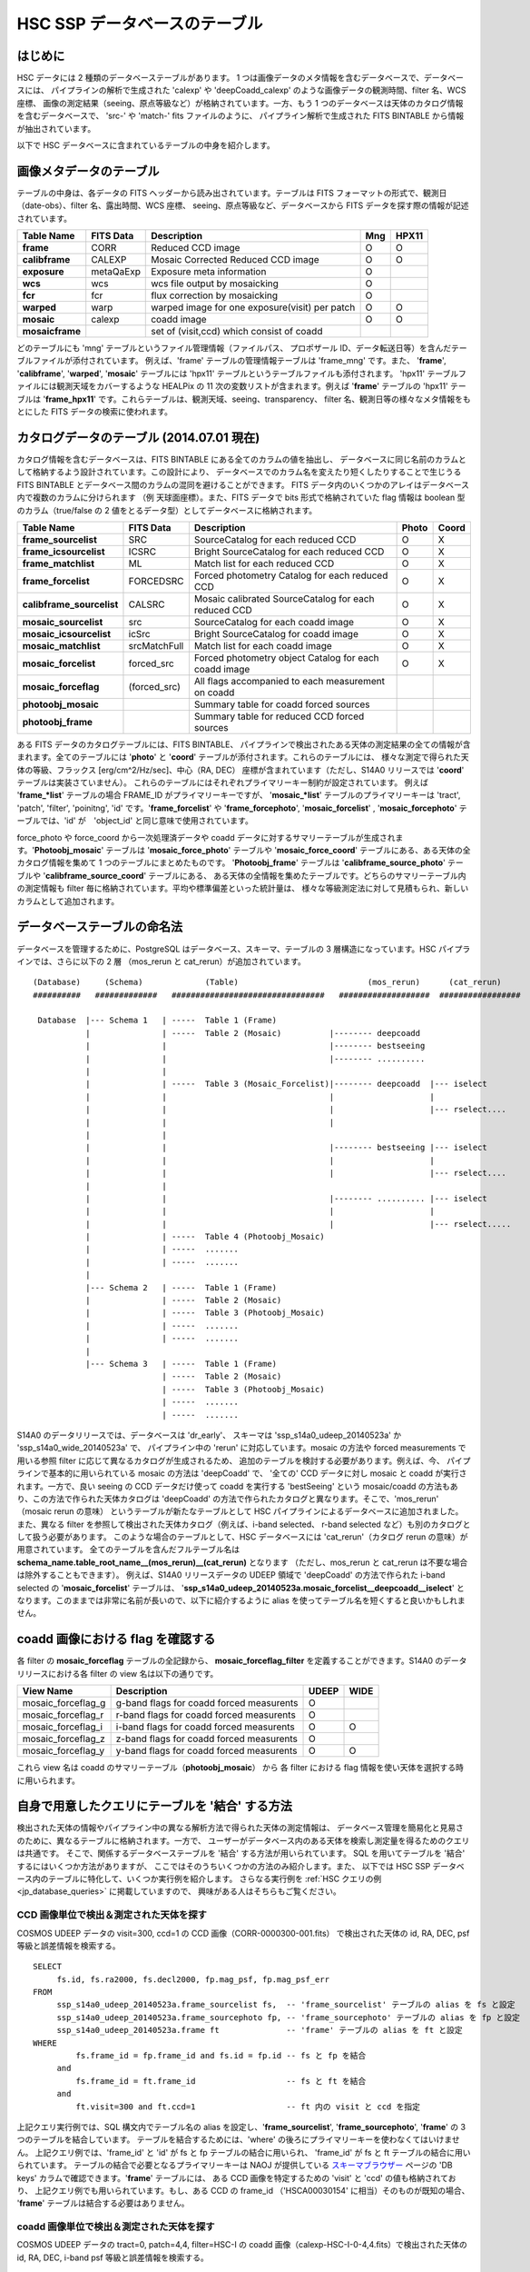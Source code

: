 .. _jp_tables_intro:

===================================
HSC SSP データベースのテーブル
===================================

はじめに
---------------
HSC データには 2 種類のデータベーステーブルがあります。
1 つは画像データのメタ情報を含むデータベースで、データベースには、
パイプラインの解析で生成された 'calexp' や 'deepCoadd_calexp'
のような画像データの観測時間、filter 名、WCS 座標、
画像の測定結果（seeing、原点等級など）が格納されています。一方、もう 1 
つのデータベースは天体のカタログ情報を含むデータベースで、
'src-' や 'match-' fits ファイルのように、
パイプライン解析で生成された FITS BINTABLE から情報が抽出されています。

以下で HSC データベースに含まれているテーブルの中身を紹介します。


画像メタデータのテーブル
-----------------------------

テーブルの中身は、各データの FITS ヘッダーから読み出されています。テーブルは FITS
フォーマットの形式で、観測日（date-obs）、filter 名、露出時間、WCS 座標、
seeing、原点等級など、データベースから FITS データを探す際の情報が記述されています。

================= =========== ============================================== ====== =====
Table Name        FITS Data   Description                                     Mng   HPX11
================= =========== ============================================== ====== =====
**frame**         CORR        Reduced CCD image                                O      O
**calibframe**    CALEXP      Mosaic Corrected Reduced CCD image               O      O
**exposure**      metaQaExp   Exposure meta information                        O
**wcs**           wcs         wcs file output by mosaicking                    O
**fcr**           fcr         flux correction by mosaicking                    O
**warped**        warp        warped image for one exposure(visit) per patch   O      O
**mosaic**        calexp      coadd image                                      O      O 
**mosaicframe**               set of (visit,ccd) which consist of coadd                  
================= =========== ============================================== ====== =====

..	================= =========== ============================================== ====== =====
	テーブル名          FITS データ  コメント                                        Mng	HPX11
	================= =========== ============================================== ====== =====
	**frame**         CORR        一次処理済 CCD 画像                               O      O
	**calibframe**    CALEXP      mosaic 処理済（等級原点、座標決定済） CCD 画像       O      O
	**exposure**      metaQaExp   1 ショットメタ情報                                O
	**wcs**           wcs         mosaic.py で生成される WCS 補正ファイル             O
	**fcr**           fcr         mosaic.py で生成されるフラックス補正ファイル         O
	**warped**        warp        1 patch 1 ショット（visit）の warp 画像            O      O
	**mosaic**        calexp      coadd 画像                                      O      O 
	**mosaicframe**               coadd 画像に含まれる (visit,ccd) セット                  
	================= =========== ============================================== ====== =====

どのテーブルにも 'mng' テーブルというファイル管理情報（ファイルパス、
プロポザール ID、データ転送日等）を含んだテーブルファイルが添付されています。
例えば、'frame' テーブルの管理情報テーブルは 'frame_mng' です。また、
'**frame**', '**calibframe**', '**warped**', '**mosaic**' 
テーブルには 'hpx11' テーブルというテーブルファイルも添付されます。
'hpx11' テーブルファイルには観測天域をカバーするような HEALPix の 11 
次の変数リストが含まれます。例えば '**frame**' テーブルの 'hpx11' テーブルは 
'**frame_hpx11**' です。これらテーブルは、観測天域、seeing、transparency、
filter 名、観測日等の様々なメタ情報をもとにした FITS データの検索に使われます。


カタログデータのテーブル (2014.07.01 現在)
-----------------------------------------------
カタログ情報を含むデータベースは、FITS BINTABLE にある全てのカラムの値を抽出し、
データベースに同じ名前のカラムとして格納するよう設計されています。この設計により、
データベースでのカラム名を変えたり短くしたりすることで生じうる FITS BINTABLE
とデータベース間のカラムの混同を避けることができます。
FITS データ内のいくつかのアレイはデータベース内で複数のカラムに分けられます
（例 天球面座標）。また、FITS データで bits 形式で格納されていた flag 情報は
boolean 型のカラム（true/false の 2 値をとるデータ型）としてデータベースに格納されます。

=========================== ============== ====================================================== ===== =====
Table Name                  FITS Data      Description                                            Photo Coord
=========================== ============== ====================================================== ===== =====
**frame_sourcelist**        SRC            SourceCatalog for each reduced CCD                       O     X
**frame_icsourcelist**      ICSRC          Bright SourceCatalog for each reduced CCD                O     X
**frame_matchlist**         ML             Match list for each reduced CCD                          O     X
**frame_forcelist**         FORCEDSRC      Forced photometry Catalog for each reduced CCD           O     X
**calibframe_sourcelist**   CALSRC         Mosaic calibrated SourceCatalog for each reduced CCD     O     X
**mosaic_sourcelist**       src            SourceCatalog for each coadd image                       O     X
**mosaic_icsourcelist**     icSrc          Bright SourceCatalog for coadd image                     O     X
**mosaic_matchlist**        srcMatchFull   Match list for each coadd image                          O     X
**mosaic_forcelist**        forced_src     Forced photometry object Catalog for each coadd image    O     X
**mosaic_forceflag**        (forced_src)   All flags accompanied to each measurement on coadd 

**photoobj_mosaic**                        Summary table for coadd forced sources
**photoobj_frame**                         Summary table for reduced CCD forced sources
=========================== ============== ====================================================== ===== =====

ある FITS データのカタログテーブルには、FITS BINTABLE、
パイプラインで検出されたある天体の測定結果の全ての情報が含まれます。全てのテーブルには
'**photo**' と '**coord**' テーブルが添付されます。これらのテーブルには、
様々な測定で得られた天体の等級、フラックス [erg/cm^2/Hz/sec]、中心（RA, DEC）
座標が含まれています（ただし、S14A0 リリースでは '**coord**'
テーブルは実装さていません）。
これらのテーブルにはそれぞれプライマリーキー制約が設定されています。
例えば '**frame_*list**' テーブルの場合 FRAME_ID がプライマリーキーですが、
'**mosaic_*list**' テーブルのプライマリーキーは 'tract', 'patch',
'filter', 'poinitng', 'id' です。'**frame_forcelist**' や 
'**frame_forcephoto**', '**mosaic_forcelist**' , 
'**mosaic_forcephoto**' テーブルでは、'id' が　'object_id'
と同じ意味で使用されています。

force_photo や force_coord から一次処理済データや 
coadd データに対するサマリーテーブルが生成されます。'**Photoobj_mosaic**' 
テーブルは '**mosaic_force_photo**' テーブルや '**mosaic_force_coord**' 
テーブルにある、ある天体の全カタログ情報を集めて 1 つのテーブルにまとめたものです。
'**Photoobj_frame**' テーブルは '**calibframe_source_photo**' 
テーブルや '**calibframe_source_coord**' テーブルにある、
ある天体の全情報を集めたテーブルです。どちらのサマリーテーブル内の測定情報も filter
毎に格納されています。平均や標準偏差といった統計量は、
様々な等級測定法に対して見積もられ、新しいカラムとして追加されます。


データベーステーブルの命名法
-----------------------------------
データベースを管理するために、PostgreSQL はデータベース、スキーマ、テーブルの
3 層構造になっています。HSC パイプラインでは、さらに以下の 2 層
（mos_rerun と cat_rerun）が追加されています。 ::

      (Database)     (Schema)             (Table)                           (mos_rerun)      (cat_rerun)
      ##########   #############   ################################   ###################  #################

       Database  |--- Schema 1   | -----  Table 1 (Frame)
                 |               | -----  Table 2 (Mosaic)          |-------- deepcoadd
                 |               |                                  |-------- bestseeing
                 |               |                                  |-------- ..........
                 |               |                              
                 |               | -----  Table 3 (Mosaic_Forcelist)|-------- deepcoadd  |--- iselect
                 |               |                                  |                    |
                 |               |                                  |                    |--- rselect....
                 |               |                                  |
                 |               |                            
                 |               |                                  |-------- bestseeing |--- iselect
                 |               |                                  |                    |
                 |               |                                  |                    |--- rselect....
                 |               |
                 |               |                                  |-------- .......... |--- iselect
                 |               |                                  |                    |
                 |               |                                  |                    |--- rselect.....
                 |               | -----  Table 4 (Photoobj_Mosaic)
                 |               | -----  .......
                 |               | -----  .......
                 |
                 |--- Schema 2   | -----  Table 1 (Frame)
                 |               | -----  Table 2 (Mosaic)
                 |               | -----  Table 3 (Photoobj_Mosaic)
                 |               | -----  .......
                 |               | -----  .......
                 |
                 |--- Schema 3   | -----  Table 1 (Frame)
                                 | -----  Table 2 (Mosaic)
                                 | -----  Table 3 (Photoobj_Mosaic)
                                 | -----  .......
                                 | -----  .......

S14A0 のデータリリースでは、データベースは 'dr_early'、
スキーマは 'ssp_s14a0_udeep_20140523a' か 'ssp_s14a0_wide_20140523a' で、
パイプライン中の 'rerun' に対応しています。mosaic の方法や forced measurements
で用いる参照 filter に応じて異なるカタログが生成されるため、
追加のテーブルを検討する必要があります。例えば、今、
パイプラインで基本的に用いられている mosaic の方法は 'deepCoadd' で、
'全ての' CCD データに対し mosaic と coadd が実行されます。一方で、良い seeing
の CCD データだけ使って coadd を実行する 'bestSeeing' という mosaic/coadd 
の方法もあり、この方法で作られた天体カタログは 'deepCoadd' 
の方法で作られたカタログと異なります。そこで、'mos_rerun' （mosaic rerun の意味）
というテーブルが新たなテーブルとして HSC パイプラインによるデータベースに追加されました。
また、異なる filter を参照して検出された天体カタログ（例えば、i-band selected、
r-band selected など）も別のカタログとして扱う必要があります。
このような場合のテーブルとして、HSC データベースには
'cat_rerun'（カタログ rerun の意味）が用意されています。
全てのテーブルを含んだフルテーブル名は
**schema_name.table_root_name__(mos_rerun)__(cat_rerun)** となります
（ただし、mos_rerun と cat_rerun は不要な場合は除外することもできます）。
例えば、S14A0 リリースデータの UDEEP 領域で 'deepCoadd' の方法で作られた
i-band selected の '**mosaic_forcelist**' テーブルは、
'**ssp_s14a0_udeep_20140523a.mosaic_forcelist__deepcoadd__iselect**'
となります。このままでは非常に名前が長いので、以下に紹介するように alias
を使ってテーブル名を短くすると良いかもしれません。


coadd 画像における flag を確認する
-----------------------------------------------------
各 filter の **mosaic_forceflag** テーブルの全記録から、
**mosaic_forceflag_filter** を定義することができます。S14A0
のデータリリースにおける各 filter の view 名は以下の通りです。

========================== ======================================== ===== ====
View Name                  Description                              UDEEP WIDE
========================== ======================================== ===== ====
mosaic_forceflag_g         g-band flags for coadd forced measurents   O    
mosaic_forceflag_r         r-band flags for coadd forced measurents   O
mosaic_forceflag_i         i-band flags for coadd forced measurents   O    O
mosaic_forceflag_z         z-band flags for coadd forced measurents   O
mosaic_forceflag_y         y-band flags for coadd forced measurents   O    O
========================== ======================================== ===== ====

これら view 名は coadd のサマリーテーブル（**photoobj_mosaic**）
から 各 filter における flag 情報を使い天体を選択する時に用いられます。


自身で用意したクエリにテーブルを '結合' する方法
----------------------------------------------------------

検出された天体の情報やパイプライン中の異なる解析方法で得られた天体の測定情報は、
データベース管理を簡易化と見易さのために、異なるテーブルに格納されます。一方で、
ユーザーがデータベース内のある天体を検索し測定量を得るためのクエリは共通です。
そこで、関係するデータベーステーブルを '結合' する方法が用いられています。
SQL を用いてテーブルを '結合' するにはいくつか方法がありますが、
ここではそのうちいくつかの方法のみ紹介します。また、
以下では HSC SSP データベース内のテーブルに特化して、いくつか実行例を紹介します。
さらなる実行例を :ref:`HSC クエリの例 <jp_database_queries>` に掲載していますので、
興味がある人はそちらもご覧ください。


CCD 画像単位で検出＆測定された天体を探す
^^^^^^^^^^^^^^^^^^^^^^^^^^^^^^^^^^^^^^^^^^^^^^^^^

COSMOS UDEEP データの visit=300, ccd=1 の CCD 画像（CORR-0000300-001.fits）
で検出された天体の id, RA, DEC, psf 等級と誤差情報を検索する。

.. highlight::
	bash
	
::

   SELECT  
        fs.id, fs.ra2000, fs.decl2000, fp.mag_psf, fp.mag_psf_err 
   FROM
        ssp_s14a0_udeep_20140523a.frame_sourcelist fs,  -- 'frame_sourcelist' テーブルの alias を fs と設定
        ssp_s14a0_udeep_20140523a.frame_sourcephoto fp, -- 'frame_sourcephoto' テーブルの alias を fp と設定
	ssp_s14a0_udeep_20140523a.frame ft              -- 'frame' テーブルの alias を ft と設定
   WHERE
            fs.frame_id = fp.frame_id and fs.id = fp.id -- fs と fp を結合
        and 
            fs.frame_id = ft.frame_id                   -- fs と ft を結合
        and 
            ft.visit=300 and ft.ccd=1                   -- ft 内の visit と ccd を指定

上記クエリ実行例では、SQL 構文内でテーブル名の alias を設定し、'**frame_sourcelist**', 
'**frame_sourcephoto**', '**frame**' の 3 つのテーブルを結合しています。
テーブルを結合するためには、'where' の後ろにプライマリーキーを使わなくてはいけません。
上記クエリ例では、'frame_id' と 'id' が fs と fp テーブルの結合に用いられ、
'frame_id' が fs と ft テーブルの結合に用いられています。
テーブルの結合で必要となるプライマリーキーは NAOJ が提供している
`スキーマブラウザー <https://hscdata.mtk.nao.ac.jp:4443/schema_browser2/schema_browser.html>`_ 
ページの 'DB keys' カラムで確認できます。'**frame**' テーブルには、
ある CCD 画像を特定するための 'visit' と 'ccd' の値も格納されており、
上記クエリ例でも用いられています。もし、ある CCD の frame_id
（'HSCA00030154' に相当）そのものが既知の場合、
'**frame**' テーブルは結合する必要はありません。


coadd 画像単位で検出＆測定された天体を探す
^^^^^^^^^^^^^^^^^^^^^^^^^^^^^^^^^^^^^^^^^^^^^^^^^^^

COSMOS UDEEP データの tract=0, patch=4,4, filter=HSC-I の
coadd 画像（calexp-HSC-I-0-4,4.fits）で検出された天体の id, RA, DEC, 
i-band psf 等級と誤差情報を検索する。 ::

   SELECT  
        ms.id, ms.ra2000, ms.decl2000, mp.mag_psf, mp.mag_psf_err 
   FROM
        ssp_s14a0_udeep_20140523a.mosaic_sourcelist__deepcoadd ms,  -- 'mosaic_sourcelist' テーブルの alias を ms と設定 
        ssp_s14a0_udeep_20140523a.mosaic_sourcephoto__deepcoadd mp  -- 'mosaic_sourcephoto' テーブルの alias を mp と設定
   WHERE
            ms.tract = mp.tract and ms.patch = mp.patch and ms.filter01 = mp.filter01  -- ms に mp を結合
            and ms.pointing = mp.pointing and ms.id = mp.id                            -- ms に mp を結合 
        and 
            ms.tract=0 and ms.patch='4,4' and ms.filter01 = 'HSC-I'                    -- ms 内の tract, patch, filter を指定

上記クエリ実行例では、'**mosaic_sourcelist**' と '**mosaic_sourcephoto**'
テーブル内の 'tract', 'patch', 'filter01', 'pointing', 'id' 
を組み合わせたプライマリーキーが使用されています。ゆくゆくは、'id' 
だけがプライマリーキーとして使用されるようになるでしょう。


coadd サマリーテーブル（多色 coadd テーブル）で検出＆測定された天体を探す
^^^^^^^^^^^^^^^^^^^^^^^^^^^^^^^^^^^^^^^^^^^^^^^^^^^^^^^^^^^^^^^^^^^^^^^^^^^^^^^^^^^^^^^

i-band 画像で centroid の測定がよく決まっており、
psf 等級も 24.0 等より明るいデータから作られた coadd サマリーテーブル
（**photoobj_mosaic**）の天体の id, RA, DEC, g,r,i,z,y-band での
psf 等級と誤差情報を検索する。 ::

   SELECT  
        pm.object_id, pm.ra2000, pm.decl2000, pm.gmag_psf, pm.gmag_psf_err, pm.rmag_psf, pm.rmag_psf_err,  
		pm.imag_psf, pm.imag_psf_err, pm.zmag_psf, pm.zmag_psf_err,  pm.ymag_psf, pm.ymag_psf_err
   FROM
        ssp_s14a0_udeep_20140523a.photoobj_mosaic__deepcoadd__iselect pm,     -- 'photoobj_mosaic' テーブルの alias を pm と設定 
        ssp_s14a0_udeep_20140523a.mosaic_forceflag_i__deepcoadd__iselect mff  -- 'mosaic_forceflag_i' テーブルの alias を mff と設定 
   WHERE
            pm.tract = mff.tract and pm.patch = mff.patch                     -- pm と mff を結合
            and pm.pointing = mff.pointing and pm.object_id = mff.object_id   -- pm と mff を結合
	    and pm.imag_psf < 24.0 and mff.centroid_sdss_flags is not True    -- 限界等級と flag filtering を追加

'**photoobj_mosaic**' と '**mosaic_forceflag**' 
テーブルには共通のプライマリーキー（tract, patch, pointing, object_id）
があり、上記クエリ実行例ではこれらのプライマリーキーを使いテーブルを結合しています。
将来的には 'tract' と 'patch' のプライマリーキーは取り除かれるようになるでしょう。




